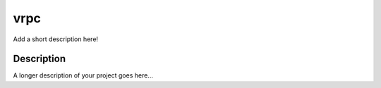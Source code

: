 ====
vrpc
====


Add a short description here!


Description
===========

A longer description of your project goes here...

